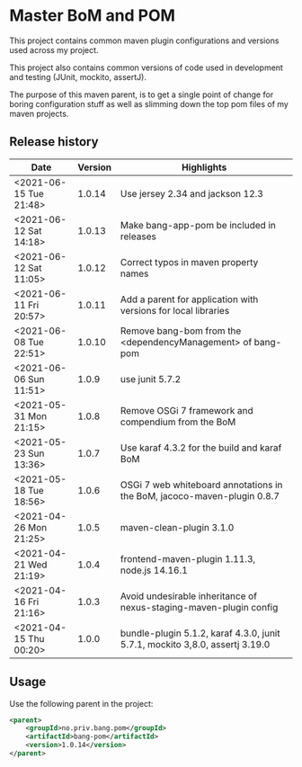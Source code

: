 * Master BoM and POM

[[https://maven-badges.herokuapp.com/maven-central/no.priv.bang.pom/bang-bompom][file:https://maven-badges.herokuapp.com/maven-central/no.priv.bang.pom/bang-bompom/badge.svg]]

This project contains common maven plugin configurations and versions used across my project.

This project also contains common versions of code used in development and testing (JUnit, mockito, assertJ).

The purpose of this maven parent, is to get a single point of change for boring configuration stuff as well as slimming down the top pom files of my maven projects.

** Release history

| Date                   | Version | Highlights                                                                   |
|------------------------+---------+------------------------------------------------------------------------------|
| <2021-06-15 Tue 21:48> |  1.0.14 | Use jersey 2.34 and jackson 12.3                                             |
| <2021-06-12 Sat 14:18> |  1.0.13 | Make bang-app-pom be included in releases                                    |
| <2021-06-12 Sat 11:05> |  1.0.12 | Correct typos in maven property names                                        |
| <2021-06-11 Fri 20:57> |  1.0.11 | Add a parent for application with versions for local libraries               |
| <2021-06-08 Tue 22:51> |  1.0.10 | Remove bang-bom from the <dependencyManagement> of bang-pom                  |
| <2021-06-06 Sun 11:51> |   1.0.9 | use junit 5.7.2                                                              |
| <2021-05-31 Mon 21:15> |   1.0.8 | Remove OSGi 7 framework and compendium from the BoM                          |
| <2021-05-23 Sun 13:36> |   1.0.7 | Use karaf 4.3.2 for the build and karaf BoM                                  |
| <2021-05-18 Tue 18:56> |   1.0.6 | OSGi 7 web whiteboard annotations in the BoM, jacoco-maven-plugin 0.8.7      |
| <2021-04-26 Mon 21:25> |   1.0.5 | maven-clean-plugin 3.1.0                                                     |
| <2021-04-21 Wed 21:19> |   1.0.4 | frontend-maven-plugin 1.11.3, node.js 14.16.1                                |
| <2021-04-16 Fri 21:16> |   1.0.3 | Avoid undesirable inheritance of nexus-staging-maven-plugin config           |
| <2021-04-15 Thu 00:20> |   1.0.0 | bundle-plugin 5.1.2, karaf 4.3.0, junit 5.7.1, mockito 3,8.0, assertj 3.19.0 |
** Usage
Use the following parent in the project:
#+begin_src xml
  <parent>
      <groupId>no.priv.bang.pom</groupId>
      <artifactId>bang-pom</artifactId>
      <version>1.0.14</version>
  </parent>
#+end_src
